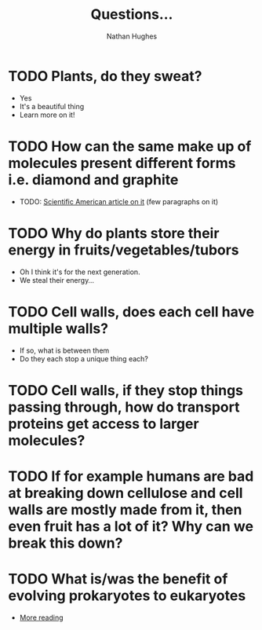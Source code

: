#+TITLE: Questions...
#+OPTIONS: toc:nil 
#+AUTHOR: Nathan Hughes 

* TODO Plants, do they sweat?  
- Yes
- It's a beautiful thing 
- Learn more on it! 

* TODO How can the same make up of molecules present different forms i.e. diamond and graphite
- TODO: [[https://www.scientificamerican.com/article/how-can-graphite-and-diam/][Scientific American article on it]] (few paragraphs on it) 

* TODO Why do plants store their energy in fruits/vegetables/tubors 
- Oh I think it's for the next generation.
- We steal their energy... 

* TODO Cell walls, does each cell have multiple walls? 
- If so, what is between them
- Do they each stop a unique thing each? 

* TODO Cell walls, if they stop things passing through, how do transport proteins get access to larger molecules?
* TODO If for example humans are bad at breaking down cellulose and cell walls are mostly made from it, then even fruit has a lot of it? Why can we break this down?
* TODO What is/was the benefit of evolving prokaryotes to eukaryotes
- [[http://evolution.berkeley.edu/evolibrary/article/_0/endosymbiosis_03][More reading]]
